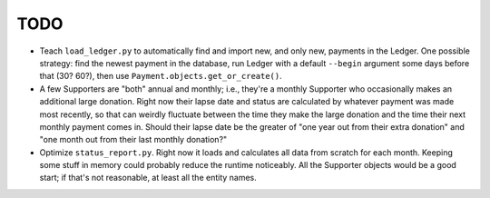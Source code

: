 TODO
====

* Teach ``load_ledger.py`` to automatically find and import new, and only new, payments in the Ledger.  One possible strategy: find the newest payment in the database, run Ledger with a default ``--begin`` argument some days before that (30?  60?), then use ``Payment.objects.get_or_create()``.
* A few Supporters are "both" annual and monthly; i.e., they're a monthly Supporter who occasionally makes an additional large donation.  Right now their lapse date and status are calculated by whatever payment was made most recently, so that can weirdly fluctuate between the time they make the large donation and the time their next monthly payment comes in.  Should their lapse date be the greater of "one year out from their extra donation" and "one month out from their last monthly donation?"
* Optimize ``status_report.py``.  Right now it loads and calculates all data from scratch for each month.  Keeping some stuff in memory could probably reduce the runtime noticeably.  All the Supporter objects would be a good start; if that's not reasonable, at least all the entity names.
